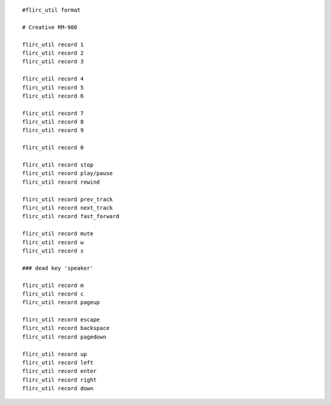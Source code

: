 ::

    #flirc_util format

    # Creative RM-900

    flirc_util record 1
    flirc_util record 2
    flirc_util record 3

    flirc_util record 4
    flirc_util record 5
    flirc_util record 6

    flirc_util record 7
    flirc_util record 8
    flirc_util record 9

    flirc_util record 0

    flirc_util record stop
    flirc_util record play/pause
    flirc_util record rewind

    flirc_util record prev_track
    flirc_util record next_track
    flirc_util record fast_forward

    flirc_util record mute
    flirc_util record w
    flirc_util record s

    ### dead key 'speaker'

    flirc_util record m
    flirc_util record c
    flirc_util record pageup

    flirc_util record escape
    flirc_util record backspace
    flirc_util record pagedown

    flirc_util record up
    flirc_util record left
    flirc_util record enter
    flirc_util record right
    flirc_util record down
